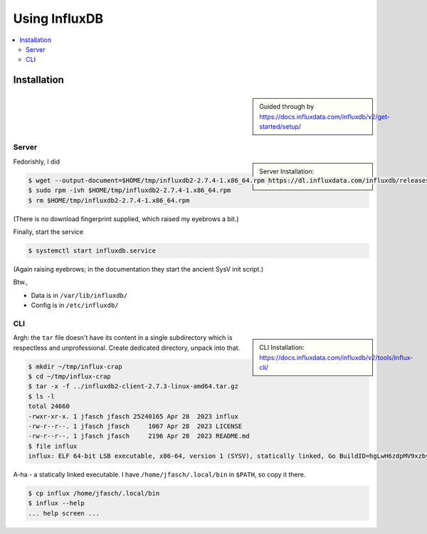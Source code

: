 Using InfluxDB
==============

.. contents::
   :local:

Installation
------------

.. sidebar::

   Guided through by
   https://docs.influxdata.com/influxdb/v2/get-started/setup/

Server
......

.. sidebar::

   Server Installation:
   https://docs.influxdata.com/influxdb/v2/install/

Fedorishly, I did

.. code-block:: console

   $ wget --output-document=$HOME/tmp/influxdb2-2.7.4-1.x86_64.rpm https://dl.influxdata.com/influxdb/releases/influxdb2-2.7.4-1.x86_64.rpm
   $ sudo rpm -ivh $HOME/tmp/influxdb2-2.7.4-1.x86_64.rpm
   $ rm $HOME/tmp/influxdb2-2.7.4-1.x86_64.rpm

(There is no download fingerprint supplied, which raised my eyebrows a
bit.)

Finally, start the service

.. code-block:: console

   $ systemctl start influxdb.service 

(Again raising eyebrows; in the documentation they start the ancient
SysV init script.)

Btw., 

* Data is in ``/var/lib/influxdb/``
* Config is in ``/etc/influxdb/``

CLI
...

.. sidebar::

   CLI Installation:
   https://docs.influxdata.com/influxdb/v2/tools/influx-cli/

.. code-block:: console
   :caption: Download ``tar`` file

   $ wget --output-document=$HOME/tmp/influxdb2-client-2.7.3-linux-amd64.tar.gz https://dl.influxdata.com/influxdb/releases/influxdb2-client-2.7.3-linux-amd64.tar.gz
   $ tar -t -f $HOME/tmp/influxdb2-client-2.7.3-linux-amd64.tar.gz
   
Argh: the ``tar`` file doesn't have its content in a single
subdirectory which is respectless and unprofessional. Create dedicated
directory, unpack into that.

.. code-block:: console

   $ mkdir ~/tmp/influx-crap
   $ cd ~/tmp/influx-crap
   $ tar -x -f ../influxdb2-client-2.7.3-linux-amd64.tar.gz
   $ ls -l 
   total 24660
   -rwxr-xr-x. 1 jfasch jfasch 25240165 Apr 28  2023 influx
   -rw-r--r--. 1 jfasch jfasch     1067 Apr 28  2023 LICENSE
   -rw-r--r--. 1 jfasch jfasch     2196 Apr 28  2023 README.md
   $ file influx 
   influx: ELF 64-bit LSB executable, x86-64, version 1 (SYSV), statically linked, Go BuildID=hgLwH6zdpMV9xzby8Jfl/mZkurGFHWhWMO3nC3kre/JZi3O3DZG5GLKLHJiw1g/dWjuVh4yaNwx-vlVvxhK, with debug_info, not stripped

A-ha - a statically linked executable. I have
``/home/jfasch/.local/bin`` in ``$PATH``, so copy it there.

.. code-block:: console

   $ cp influx /home/jfasch/.local/bin
   $ influx --help
   ... help screen ...
